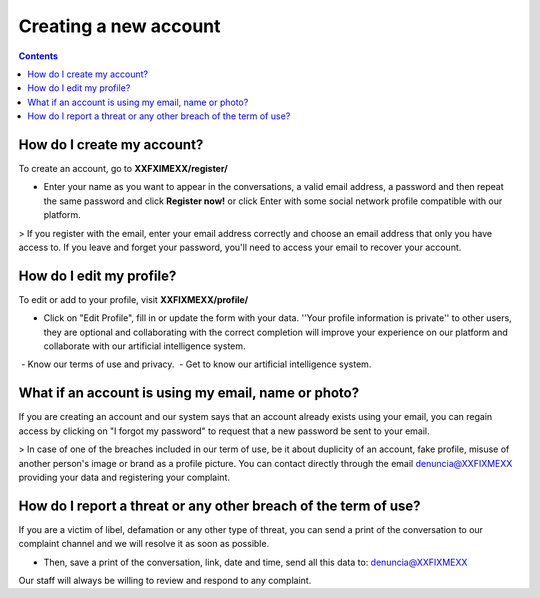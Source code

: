 **********************
Creating a new account
**********************

.. contents::
   :depth: 2


How do I create my account?
===========================

To create an account, go to **XXFXIMEXX/register/**

* Enter your name as you want to appear in the conversations, a valid email address, a password and then repeat the same password and click **Register now!** or click Enter with some social network profile compatible with our platform.

> If you register with the email, enter your email address correctly and choose an email address that only you have access to. If you leave and forget your password, you'll need to access your email to recover your account.


How do I edit my profile?
=========================

To edit or add to your profile, visit **XXFIXMEXX/profile/**

* Click on "Edit Profile", fill in or update the form with your data. ''Your profile information is private'' to other users, they are optional and collaborating with the correct completion will improve your experience on our platform and collaborate with our artificial intelligence system.

 - Know our terms of use and privacy.
 - Get to know our artificial intelligence system.


What if an account is using my email, name or photo?
====================================================

If you are creating an account and our system says that an account already exists using your email, you can regain access by clicking on "I forgot my password" to request that a new password be sent to your email.

> In case of one of the breaches included in our term of use, be it about duplicity of an account, fake profile, misuse of another person's image or brand as a profile picture. You can contact directly through the email denuncia@XXFIXMEXX providing your data and registering your complaint.


How do I report a threat or any other breach of the term of use?
================================================================


If you are a victim of libel, defamation or any other type of threat, you can send a print of the conversation to our complaint channel and we will resolve it as soon as possible.

- Then, save a print of the conversation, link, date and time, send all this data to: denuncia@XXFIXMEXX

Our staff will always be willing to review and respond to any complaint.

